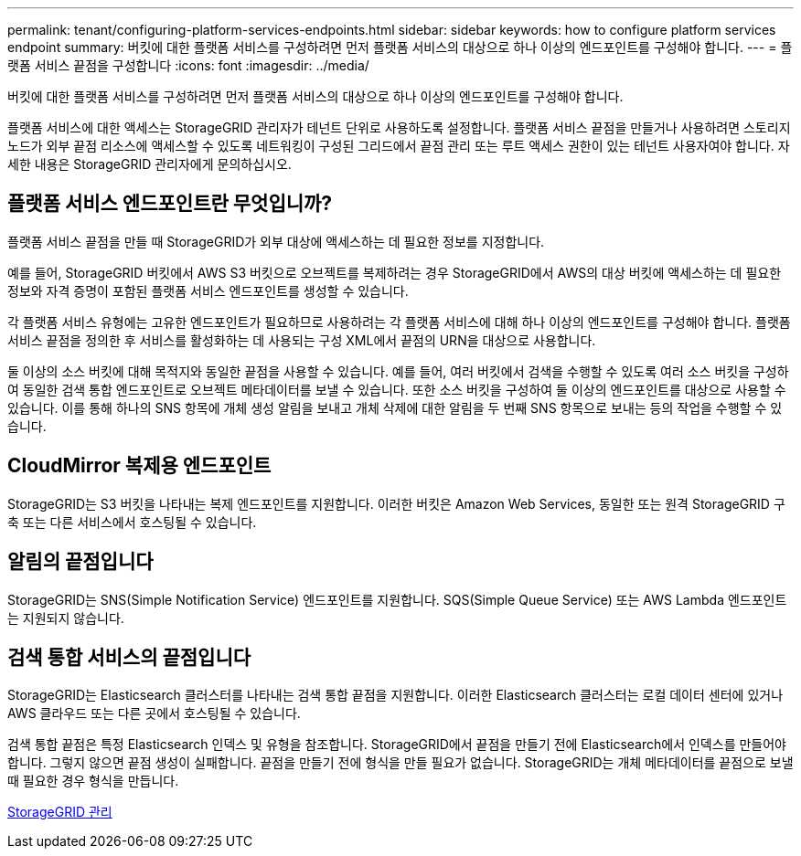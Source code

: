 ---
permalink: tenant/configuring-platform-services-endpoints.html 
sidebar: sidebar 
keywords: how to configure platform services endpoint 
summary: 버킷에 대한 플랫폼 서비스를 구성하려면 먼저 플랫폼 서비스의 대상으로 하나 이상의 엔드포인트를 구성해야 합니다. 
---
= 플랫폼 서비스 끝점을 구성합니다
:icons: font
:imagesdir: ../media/


[role="lead"]
버킷에 대한 플랫폼 서비스를 구성하려면 먼저 플랫폼 서비스의 대상으로 하나 이상의 엔드포인트를 구성해야 합니다.

플랫폼 서비스에 대한 액세스는 StorageGRID 관리자가 테넌트 단위로 사용하도록 설정합니다. 플랫폼 서비스 끝점을 만들거나 사용하려면 스토리지 노드가 외부 끝점 리소스에 액세스할 수 있도록 네트워킹이 구성된 그리드에서 끝점 관리 또는 루트 액세스 권한이 있는 테넌트 사용자여야 합니다. 자세한 내용은 StorageGRID 관리자에게 문의하십시오.



== 플랫폼 서비스 엔드포인트란 무엇입니까?

플랫폼 서비스 끝점을 만들 때 StorageGRID가 외부 대상에 액세스하는 데 필요한 정보를 지정합니다.

예를 들어, StorageGRID 버킷에서 AWS S3 버킷으로 오브젝트를 복제하려는 경우 StorageGRID에서 AWS의 대상 버킷에 액세스하는 데 필요한 정보와 자격 증명이 포함된 플랫폼 서비스 엔드포인트를 생성할 수 있습니다.

각 플랫폼 서비스 유형에는 고유한 엔드포인트가 필요하므로 사용하려는 각 플랫폼 서비스에 대해 하나 이상의 엔드포인트를 구성해야 합니다. 플랫폼 서비스 끝점을 정의한 후 서비스를 활성화하는 데 사용되는 구성 XML에서 끝점의 URN을 대상으로 사용합니다.

둘 이상의 소스 버킷에 대해 목적지와 동일한 끝점을 사용할 수 있습니다. 예를 들어, 여러 버킷에서 검색을 수행할 수 있도록 여러 소스 버킷을 구성하여 동일한 검색 통합 엔드포인트로 오브젝트 메타데이터를 보낼 수 있습니다. 또한 소스 버킷을 구성하여 둘 이상의 엔드포인트를 대상으로 사용할 수 있습니다. 이를 통해 하나의 SNS 항목에 개체 생성 알림을 보내고 개체 삭제에 대한 알림을 두 번째 SNS 항목으로 보내는 등의 작업을 수행할 수 있습니다.



== CloudMirror 복제용 엔드포인트

StorageGRID는 S3 버킷을 나타내는 복제 엔드포인트를 지원합니다. 이러한 버킷은 Amazon Web Services, 동일한 또는 원격 StorageGRID 구축 또는 다른 서비스에서 호스팅될 수 있습니다.



== 알림의 끝점입니다

StorageGRID는 SNS(Simple Notification Service) 엔드포인트를 지원합니다. SQS(Simple Queue Service) 또는 AWS Lambda 엔드포인트는 지원되지 않습니다.



== 검색 통합 서비스의 끝점입니다

StorageGRID는 Elasticsearch 클러스터를 나타내는 검색 통합 끝점을 지원합니다. 이러한 Elasticsearch 클러스터는 로컬 데이터 센터에 있거나 AWS 클라우드 또는 다른 곳에서 호스팅될 수 있습니다.

검색 통합 끝점은 특정 Elasticsearch 인덱스 및 유형을 참조합니다. StorageGRID에서 끝점을 만들기 전에 Elasticsearch에서 인덱스를 만들어야 합니다. 그렇지 않으면 끝점 생성이 실패합니다. 끝점을 만들기 전에 형식을 만들 필요가 없습니다. StorageGRID는 개체 메타데이터를 끝점으로 보낼 때 필요한 경우 형식을 만듭니다.

xref:../admin/index.adoc[StorageGRID 관리]
